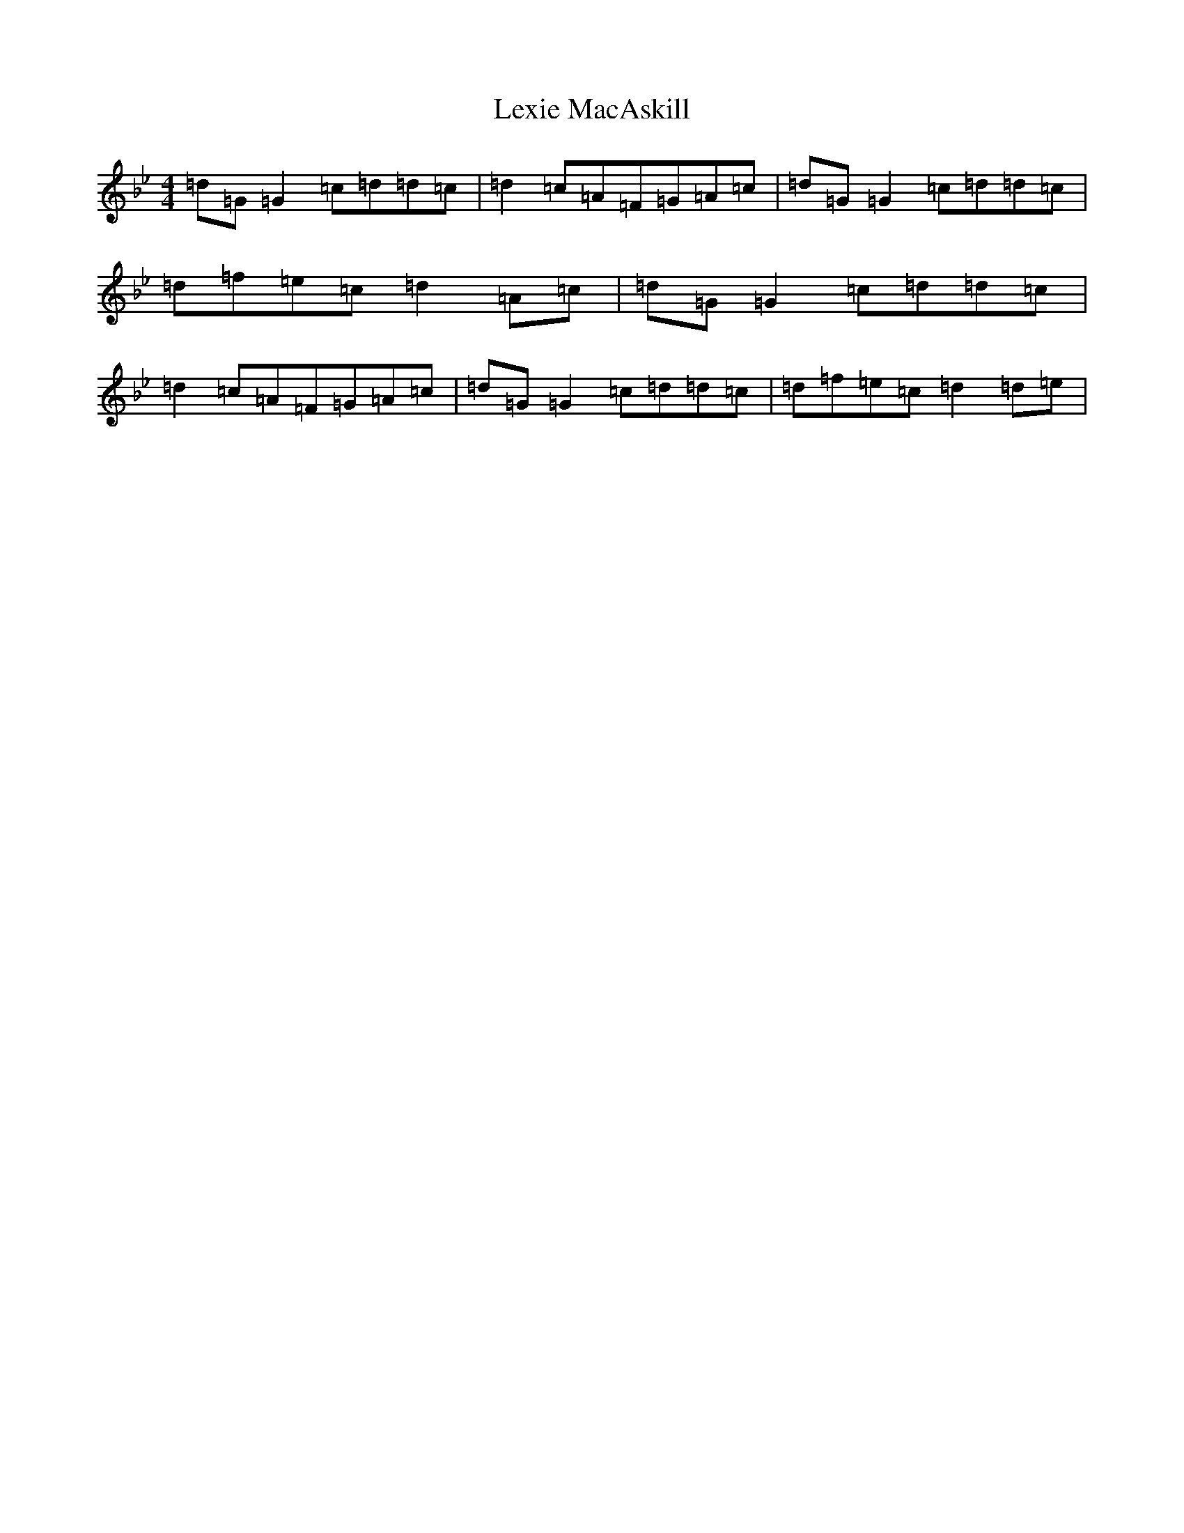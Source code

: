 X: 12402
T: Lexie MacAskill
S: https://thesession.org/tunes/1093#setting14336
Z: E Dorian
R: reel
M:4/4
L:1/8
K: C Dorian
=d=G=G2=c=d=d=c|=d2=c=A=F=G=A=c|=d=G=G2=c=d=d=c|=d=f=e=c=d2=A=c|=d=G=G2=c=d=d=c|=d2=c=A=F=G=A=c|=d=G=G2=c=d=d=c|=d=f=e=c=d2=d=e|